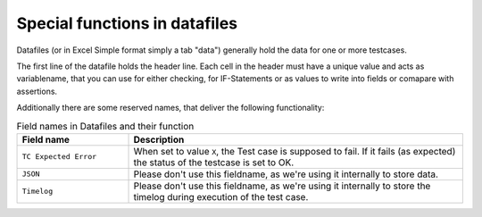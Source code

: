 Special functions in datafiles
==============================

Datafiles (or in Excel Simple format simply a tab "data") generally hold the data for one or more testcases.

The first line of the datafile holds the header line. Each cell in the header must have a unique value and acts as variablename,
that you can use for either checking, for IF-Statements or as values to write into fields or comapare with assertions.

Additionally there are some reserved names, that deliver the following functionality:

.. list-table:: Field names in Datafiles and their function
   :widths: 25 75
   :header-rows: 1

   * - Field name
     - Description
   * - ``TC Expected Error``
     - When set to value ``X``, the Test case is supposed to fail. If it fails (as expected) the status of the testcase is set to OK.
   * - ``JSON``
     - Please don't use this fieldname, as we're using it internally to store data.
   * - ``Timelog``
     - Please don't use this fieldname, as we're using it internally to store the timelog during execution of the test case.